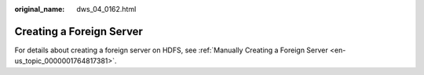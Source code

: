 :original_name: dws_04_0162.html

.. _dws_04_0162:

.. _en-us_topic_0000001764896657:

Creating a Foreign Server
=========================

For details about creating a foreign server on HDFS, see :ref:`Manually Creating a Foreign Server <en-us_topic_0000001764817381>`.
